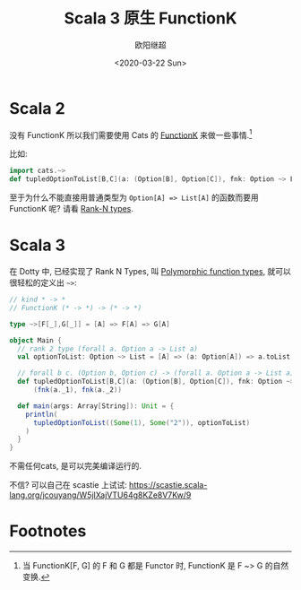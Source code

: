 #+TITLE: Scala 3 原生 FunctionK
#+Date: <2020-03-22 Sun>
#+AUTHOR: 欧阳继超
#+OPTIONS: ^:t
#+MACRO: ruby @@html:<ruby>$1<rt>$2</rt></ruby>@@
#+PROPERTY: header-args :eval never-export
#+KEYWORDS: Scala,Dotty,Haskell,Scala 3,FunctionK,Rank N Types,Rank 2 Types,Polymorphic function types
#+HTML_HEAD_EXTRA: <meta property="og:title" content="Scala 原生 FunctionK" />
#+HTML_HEAD_EXTRA: <meta property="og:description" content="你可能不再需要 Cats" />
#+HTML_HEAD_EXTRA: <meta property="og:type" content="article" />
#+HTML_HEAD_EXTRA: <meta content="https://dotty.epfl.ch/images/dotty-logo.svg" property="og:image">
#+description: 你可能不再需要 Cats
#+index: Scala!Scala 3 原生 FunctionK
#+index: Dotty!Scala 3 原生 FunctionK
#+index: Rank N Types!Scala 3 原生 FunctionK
#+index: FunctionK!Scala 3 原生 FunctionK
#+index: FP!Scala 3 原生 FunctionK
#+index: Catergory Theory!Scala 3 原生 FunctionK
* Scala 2
没有 FunctionK 所以我们需要使用 Cats 的 [[https://typelevel.org/cats/datatypes/functionk.html][FunctionK]] 来做一些事情.[fn:1]

比如:

#+BEGIN_SRC scala
  import cats.~>
  def tupledOptionToList[B,C](a: (Option[B], Option[C]), fnk: Option ~> List): (List[B], List[C])  
#+END_SRC

至于为什么不能直接用普通类型为 ~Option[A] => List[A]~ 的函数而要用 FunctionK 呢? 请看 [[./rank-N-type.org][Rank-N types]].

* Scala 3
在 Dotty 中, 已经实现了 Rank N Types, 叫 [[https://dotty.epfl.ch/blog/2019/06/11/16th-dotty-milestone-release.html#polymorphic-function-types][Polymorphic function types]], 就可以很轻松的定义出 =~>=:

#+BEGIN_SRC scala
// kind * -> *
// FunctionK (* -> *) -> (* -> *)

type ~>[F[_],G[_]] = [A] => F[A] => G[A]

object Main {
  // rank 2 type (forall a. Option a -> List a)
  val optionToList: Option ~> List = [A] => (a: Option[A]) => a.toList
  
  // forall b c. (Option b, Option c) -> (forall a. Option a -> List a) -> (List b, List c)
  def tupledOptionToList[B,C](a: (Option[B], Option[C]), fnk: Option ~> List): (List[B], List[C]) =
      (fnk(a._1), fnk(a._2))
  
  def main(args: Array[String]): Unit = {
    println(
      tupledOptionToList((Some(1), Some("2")), optionToList)
    )
  }
}
#+END_SRC

不需任何cats, 是可以完美编译运行的.

不信? 可以自己在 scastie 上试试: https://scastie.scala-lang.org/jcouyang/W5jIXajVTU64g8KZe8V7Kw/9

* Footnotes

[fn:1] 当 FunctionK[F, G] 的 F 和 G 都是 Functor 时, FunctionK 是 F ~> G 的自然变换.
